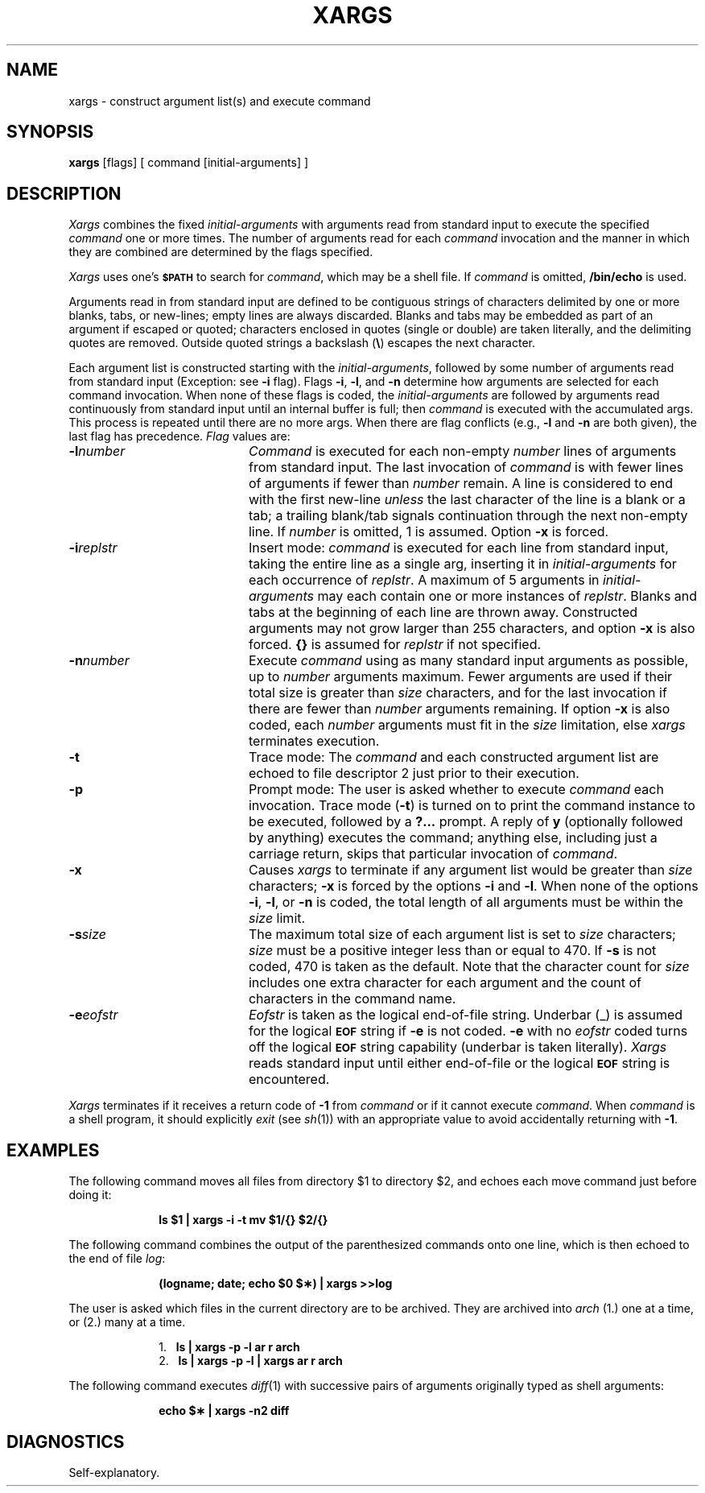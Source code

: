 .TH XARGS 1
.SH NAME
xargs \- construct argument list(s) and execute command 
.SH SYNOPSIS
.B xargs
[\|flags\|] [ command [\|initial-arguments\|] ]
.SH DESCRIPTION
.I Xargs\^
combines the fixed
.I initial-arguments\^
with arguments read from standard input to execute the specified
.I command\^
one or more times.
The number of arguments read for each
.I command\^
invocation
and the manner in which they are combined
are determined by the flags specified.
.PP
.I Xargs
uses one's \fB\s-1$PATH\s+1\fP to search for \fIcommand\fR,
which may be a shell file.
If
.I command\^
is omitted,
.B /bin/echo
is used.
.PP
Arguments read in from standard input are defined to be contiguous
strings of characters delimited by one or more blanks, tabs, or new-lines;
empty lines are always discarded.
Blanks and tabs may be embedded as part of an
argument if escaped or quoted;
characters enclosed in quotes (single or double) are taken literally,
and the delimiting quotes are removed.
Outside quoted strings a backslash
.RB "(" \e ")"
escapes the next character.
.PP
Each argument list is constructed starting with the
.IR initial-arguments ,
followed by some number of
arguments read from standard input
(Exception: see
.B \-i
flag).
Flags
.BR \-i ,
.BR \-l ,
and
.BR \-n
determine how arguments are selected for each command invocation.
When none of these flags is coded,
the
.I initial-arguments\^
are followed by arguments read continuously from
standard input until an internal buffer is full;
then
.I command\^
is executed with the accumulated args.
This process is repeated
until there are no more args.
When there are flag conflicts (e.g.,
.B \-l
and
.BR \-n " are both given),"
the last flag has precedence.
.I Flag\^
values are:
.TP 20
.BI \-l number\^
.I Command\^
is executed for each non-empty
.I number\^
lines of arguments from standard input.
The last invocation of
.I command\^
is with fewer lines of arguments if fewer than
.I number\^
remain.
A line is considered to end with the first new-line
.I unless\^
the last character of the line is a blank or a tab;
a trailing blank/tab signals continuation through the next non-empty line.
If
.I number\^
is omitted, 1 is assumed.
Option
.B \-x
is forced.
.TP 20
.BI \-i replstr\^
Insert mode:
.I command\^
is executed for each line from standard input,
taking the entire line as a single arg, inserting it in
.I initial-arguments\^
for each occurrence of
.IR replstr .
A maximum of 5 arguments in
.I initial-arguments\^
may each contain one or more instances of
.IR replstr .
Blanks and tabs at the beginning of each line are thrown away.
Constructed arguments may not grow larger than 255 characters, and option
.B \-x
is also forced.
.B "{\|}"
is assumed for
.I replstr\^
if not specified.
.TP 20
.BI \-n number\^
Execute
.I command\^
using as many standard input arguments as possible, up to
.I number\^
arguments maximum.
Fewer arguments are used if their total size is greater than
.I size\^
characters, and for the last invocation if there are fewer than
.I number\^
arguments remaining.
If option
.B \-x
is also coded, each
.I number\^
arguments must fit in the
.I size\^
limitation, else
.I xargs\^
terminates execution.
.TP 20
.B \-t
Trace mode: The
.I command\^
and each constructed argument list are echoed to file descriptor 2
just prior to their execution.
.TP 20
.B \-p
Prompt mode: The user is asked whether to execute
.I command\^
each invocation. Trace mode (\c
.B \-t\c
) is turned on to print the command instance to be executed,
followed by a \fB?.\|.\|.\fP prompt.
A reply of
.B y
(optionally followed by anything) executes the command;
anything else, including
just a carriage return, skips that particular invocation of
.IR command .
.TP 20
.B \-x
Causes
.I xargs\^
to terminate if any argument list would be greater than
.I size\^
characters;
.B \-x
is forced by the options
.B \-i
and
.BR \-l .
When none of the options
.BR \-i ,
.BR \-l ,
or
.B \-n
is coded, the total length of all arguments must be within the
.I size\^
limit.
.TP 20
.BI \-s size\^
The maximum total size of each argument list is set to
.I size\^
characters;
.I size\^
must be a positive integer less than or equal to 470. If
.B \-s
is not coded, 470 is taken as the default.
Note that the character count for
.I size\^
includes one extra character for each argument and the count of characters in the command name.
.TP 20
.BI \-e eofstr\^
.I Eofstr\^
is taken as the logical end-of-file string.
Underbar (\|_\|) is assumed for
the logical \fB\s-1EOF\s+1\fP string
if \fB\-e\fP is not coded.
\fB\-e\fP with no
.I eofstr\^
coded turns off the logical \fB\s-1EOF\s+1\fP string capability
(underbar is taken literally).
.I Xargs\^
reads standard input until either end-of-file or the logical \fB\s-1EOF\s+1\fP string is encountered.
.PP
.I Xargs\^
terminates if it receives a return code of
.B \-1
from \fIcommand\fR
or if it cannot execute
.IR command .
When
.I command\^
is a shell program,
it should explicitly
.I exit\^
(see
.IR sh (1))
with an appropriate value to avoid accidentally returning with
.BR \-1 .
.SH EXAMPLES
The following command moves all files from
directory $1 to directory $2, and echoes each move
command just before doing it:
.PP
.RS 10
.B "ls \|$1 \|| \|xargs \|\-i \|\-t \|mv \|$1/{\|} \|$2/{\|}"
.RE
.PP
The following command combines the output of
the parenthesized commands onto one line,
which is then echoed to the end of file \fIlog\fP:
.PP
.RS 10
.B "(logname; \|date; \|echo \|$0 \|$\(**) \|| \|xargs \|>>log"
.RE
.PP
The user is asked which files in the
current directory are to be archived.
They are archived into \fIarch\fP (1.) one at a
time, or (2.) many at a time.
.PP
.RS 10
1.
.B "\ \|\ \|ls \|| \|xargs \|\-p \|\-l \|ar \|r \|arch"
.br
2.
.B "\ \|\ \|ls \|| \|xargs \|\-p \|\-l \|| \|xargs \|ar \|r \|arch"
.RE
.PP
The following command executes
.IR diff "(1)"
with successive
pairs of arguments originally typed as shell arguments:
.PP
.RS 10
.B "echo \|$\(** \|| \|xargs \|\-n2 \|diff"
.RE
.SH DIAGNOSTICS
Self-explanatory.
.\"	@(#)xargs.1	1.4	
